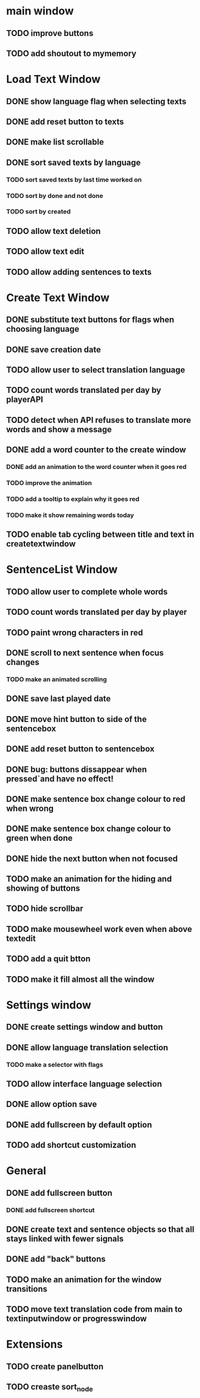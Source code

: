 * main window
** TODO improve buttons
** TODO add shoutout to mymemory
* Load Text Window
** DONE show language flag when selecting texts
** DONE add reset button to texts
** DONE make list scrollable
** DONE sort saved texts by language
*** TODO sort saved texts by last time worked on
*** TODO sort by done and not done
*** TODO sort by created
** TODO allow text deletion
** TODO allow text edit
** TODO allow adding sentences to texts
* Create Text Window
** DONE substitute text buttons for flags when choosing language
** DONE save creation date
** TODO allow user to select translation language
** TODO count words translated per day by playerAPI
** TODO detect when API refuses to translate more words and show a message
** DONE add a word counter to the create window 
*** DONE add an animation to the word counter when it goes red
*** TODO improve the animation
*** TODO add a tooltip to explain why it goes red
*** TODO make it show remaining words today
** TODO enable tab cycling between title and text in createtextwindow
* SentenceList Window
** TODO allow user to complete whole words
** TODO count words translated per day by player
** TODO paint wrong characters in red
** DONE scroll to next sentence when focus changes
*** TODO make an animated scrolling
** DONE save last played date
** DONE move hint button to side of the sentencebox
** DONE add reset button to sentencebox
** DONE bug: buttons dissappear when pressed`and have no effect!
** DONE make sentence box change colour to red when wrong
** DONE make sentence box change colour to green when done
** DONE hide the next button when not focused
** TODO make an animation for the hiding and showing of buttons
** TODO hide scrollbar
** TODO make mousewheel work even when above textedit
** TODO add a quit btton
** TODO make it fill almost all the window
* Settings window
** DONE create settings window and button
** DONE allow language translation selection
*** TODO make a selector with flags
** TODO allow interface language selection
** DONE allow option save
** DONE add fullscreen by default option
** TODO add shortcut customization
* General
** DONE add fullscreen button
*** DONE add fullscreen shortcut
** DONE create text and sentence objects so that all stays linked with fewer signals
** DONE add "back" buttons
** TODO make an animation for the window transitions
** TODO move text translation code from main to textinputwindow or progresswindow
* Extensions
** TODO create panelbutton
** TODO creaste sort_node
